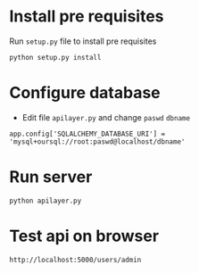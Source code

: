 # flask-app
* Install pre requisites
Run =setup.py= file to install pre requisites
#+begin_src
python setup.py install
#+end_src

* Configure database
- Edit file =apilayer.py= and change =paswd= =dbname=

#+begin_src
app.config['SQLALCHEMY_DATABASE_URI'] = 'mysql+oursql://root:paswd@localhost/dbname'
#+end_src
* Run server
#+begin_src
python apilayer.py
#+end_src
* Test api on browser
#+begin_src
http://localhost:5000/users/admin
#+end_src
